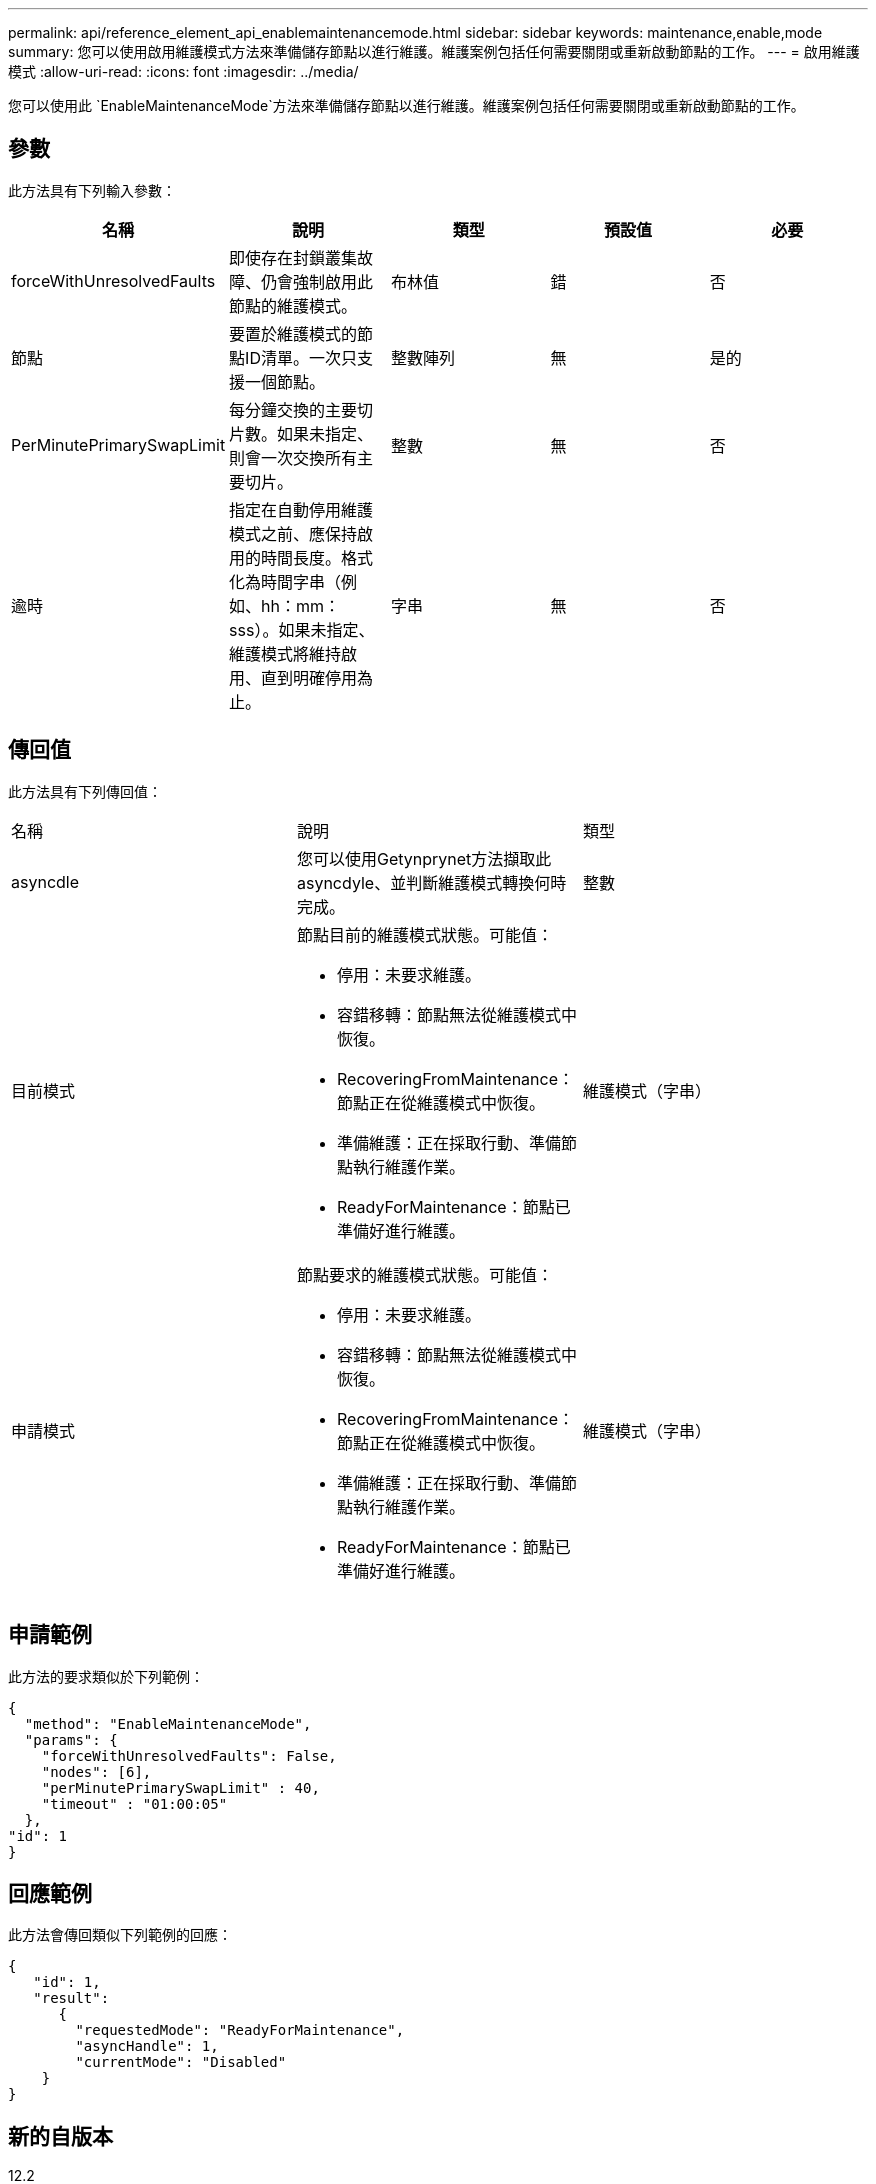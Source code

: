 ---
permalink: api/reference_element_api_enablemaintenancemode.html 
sidebar: sidebar 
keywords: maintenance,enable,mode 
summary: 您可以使用啟用維護模式方法來準備儲存節點以進行維護。維護案例包括任何需要關閉或重新啟動節點的工作。 
---
= 啟用維護模式
:allow-uri-read: 
:icons: font
:imagesdir: ../media/


[role="lead"]
您可以使用此 `EnableMaintenanceMode`方法來準備儲存節點以進行維護。維護案例包括任何需要關閉或重新啟動節點的工作。



== 參數

此方法具有下列輸入參數：

|===
| 名稱 | 說明 | 類型 | 預設值 | 必要 


 a| 
forceWithUnresolvedFaults
 a| 
即使存在封鎖叢集故障、仍會強制啟用此節點的維護模式。
 a| 
布林值
 a| 
錯
 a| 
否



 a| 
節點
 a| 
要置於維護模式的節點ID清單。一次只支援一個節點。
 a| 
整數陣列
 a| 
無
 a| 
是的



 a| 
PerMinutePrimarySwapLimit
 a| 
每分鐘交換的主要切片數。如果未指定、則會一次交換所有主要切片。
 a| 
整數
 a| 
無
 a| 
否



 a| 
逾時
 a| 
指定在自動停用維護模式之前、應保持啟用的時間長度。格式化為時間字串（例如、hh：mm：sss）。如果未指定、維護模式將維持啟用、直到明確停用為止。
 a| 
字串
 a| 
無
 a| 
否

|===


== 傳回值

此方法具有下列傳回值：

|===


| 名稱 | 說明 | 類型 


 a| 
asyncdle
 a| 
您可以使用Getynprynet方法擷取此asyncdyle、並判斷維護模式轉換何時完成。
 a| 
整數



 a| 
目前模式
 a| 
節點目前的維護模式狀態。可能值：

* 停用：未要求維護。
* 容錯移轉：節點無法從維護模式中恢復。
* RecoveringFromMaintenance：節點正在從維護模式中恢復。
* 準備維護：正在採取行動、準備節點執行維護作業。
* ReadyForMaintenance：節點已準備好進行維護。

 a| 
維護模式（字串）



 a| 
申請模式
 a| 
節點要求的維護模式狀態。可能值：

* 停用：未要求維護。
* 容錯移轉：節點無法從維護模式中恢復。
* RecoveringFromMaintenance：節點正在從維護模式中恢復。
* 準備維護：正在採取行動、準備節點執行維護作業。
* ReadyForMaintenance：節點已準備好進行維護。

 a| 
維護模式（字串）

|===


== 申請範例

此方法的要求類似於下列範例：

[listing]
----
{
  "method": "EnableMaintenanceMode",
  "params": {
    "forceWithUnresolvedFaults": False,
    "nodes": [6],
    "perMinutePrimarySwapLimit" : 40,
    "timeout" : "01:00:05"
  },
"id": 1
}
----


== 回應範例

此方法會傳回類似下列範例的回應：

[listing]
----
{
   "id": 1,
   "result":
      {
        "requestedMode": "ReadyForMaintenance",
        "asyncHandle": 1,
        "currentMode": "Disabled"
    }
}
----


== 新的自版本

12.2



== 如需詳細資訊、請參閱

http://docs.netapp.com/us-en/hci/docs/concept_hci_storage_maintenance_mode.html["儲存維護模式概念NetApp HCI"^]
